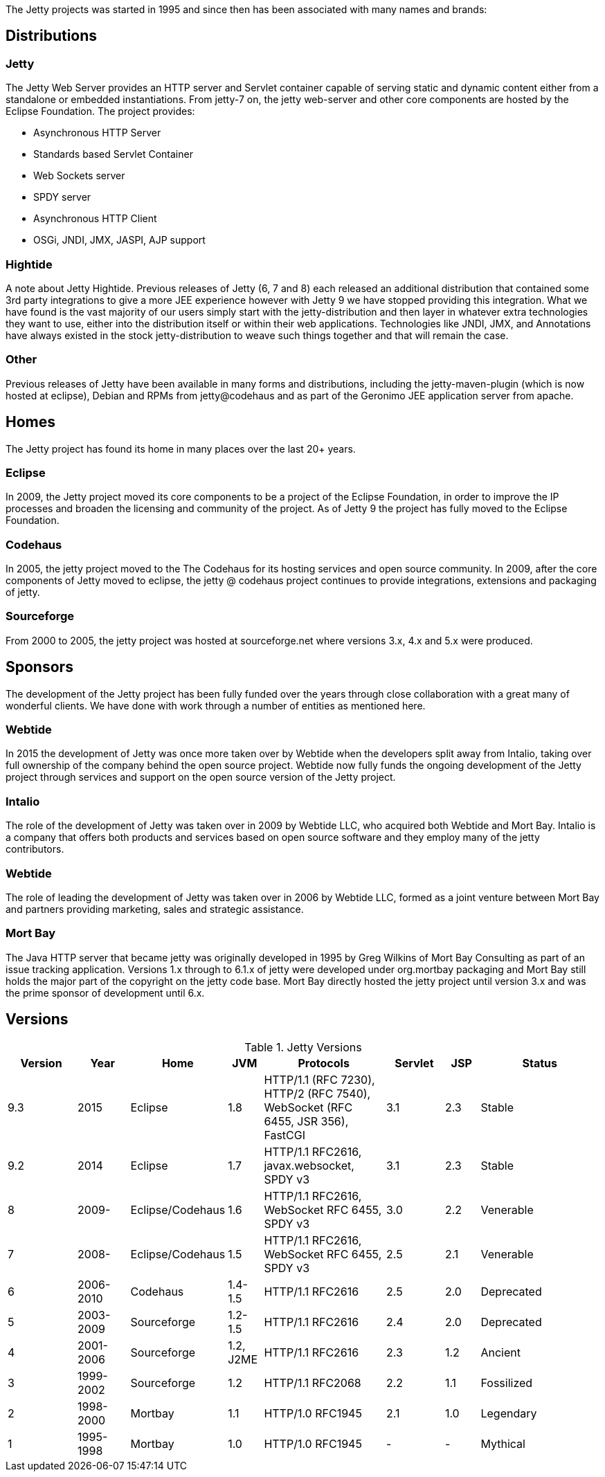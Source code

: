 :no title:

The Jetty projects was started in 1995 and since then has been associated with many names and brands:

== Distributions

=== Jetty 
The Jetty Web Server provides an HTTP server and Servlet container capable of serving static and dynamic content either from a standalone or embedded instantiations. 
From jetty-7 on, the jetty web-server and other core components are hosted by the Eclipse Foundation. 
The project provides:

* Asynchronous HTTP Server
* Standards based Servlet Container
* Web Sockets server
* SPDY server
* Asynchronous HTTP Client
* OSGi, JNDI, JMX, JASPI, AJP support

=== Hightide 
A note about Jetty Hightide. Previous releases of Jetty (6, 7 and 8) each released an additional distribution that contained some 3rd party integrations to give a more JEE experience however with Jetty 9 we have stopped providing this integration. 
What we have found is the vast majority of our users simply start with the jetty-distribution and then layer in whatever extra technologies they want to use, either into the distribution itself or within their web applications. 
Technologies like JNDI, JMX, and Annotations have always existed in the stock jetty-distribution to weave such things together and that will remain the case.

=== Other 

Previous releases of Jetty have been available in many forms and distributions, including the jetty-maven-plugin (which is now hosted at eclipse), Debian and RPMs from jetty@codehaus and as part of the Geronimo JEE application server from apache.


== Homes

The Jetty project has found its home in many places over the last 20+ years.

=== Eclipse
In 2009, the Jetty project moved its core components to be a project of the Eclipse Foundation, in order to improve the IP processes and broaden the licensing and community of the project. As of Jetty 9 the project has fully moved to the Eclipse Foundation.

=== Codehaus
In 2005, the jetty project moved to the The Codehaus for its hosting services and open source community. In 2009, after the core components of Jetty moved to eclipse, the jetty @ codehaus project continues to provide integrations, extensions and packaging of jetty.

=== Sourceforge
From 2000 to 2005, the jetty project was hosted at sourceforge.net where versions 3.x, 4.x and 5.x were produced.


== Sponsors

The development of the Jetty project has been fully funded over the years through close collaboration with a great many of wonderful clients.  We have done with work through a number of entities as mentioned here.

=== Webtide
In 2015 the development of Jetty was once more taken over by Webtide when the developers split away from Intalio, taking over full ownership of the company behind the open source project. Webtide now fully funds the ongoing development of the Jetty project through services and support on the open source version of the Jetty project.

=== Intalio
The role of the development of Jetty was taken over in 2009 by Webtide LLC, who acquired both Webtide and Mort Bay. Intalio is a company that offers both products and services based on open source software and they employ many of the jetty contributors.

=== Webtide
The role of leading the development of Jetty was taken over in 2006 by Webtide LLC, formed as a joint venture between Mort Bay and partners providing marketing, sales and strategic assistance.

=== Mort Bay
The Java HTTP server that became jetty was originally developed in 1995 by Greg Wilkins of Mort Bay Consulting as part of an issue tracking application. Versions 1.x through to 6.1.x of jetty were developed under org.mortbay packaging and Mort Bay still holds the major part of the copyright on the jetty code base. Mort Bay directly hosted the jetty project until version 3.x and was the prime sponsor of development until 6.x.


== Versions

.Jetty Versions
[width="100%",cols="12%,9%,15%,6%,21%,10%,6%,21%",options="header",]
|=======================================================================
|Version |Year |Home |JVM |Protocols |Servlet |JSP |Status
|9.3 |2015 |Eclipse |1.8 |HTTP/1.1 (RFC 7230), HTTP/2 (RFC 7540), WebSocket (RFC 6455, JSR 356), FastCGI |3.1 |2.3 |Stable
|9.2 |2014 |Eclipse |1.7 |HTTP/1.1 RFC2616, javax.websocket, SPDY v3 |3.1 |2.3 |Stable
|8 |2009- |Eclipse/Codehaus |1.6 |HTTP/1.1 RFC2616, WebSocket RFC 6455, SPDY v3 |3.0 |2.2 |Venerable
|7 |2008- |Eclipse/Codehaus |1.5 |HTTP/1.1 RFC2616, WebSocket RFC 6455, SPDY v3 |2.5 |2.1 |Venerable
|6 |2006-2010 |Codehaus |1.4-1.5 |HTTP/1.1 RFC2616 |2.5 |2.0 |Deprecated
|5 |2003-2009 |Sourceforge |1.2-1.5 |HTTP/1.1 RFC2616 |2.4 |2.0 |Deprecated
|4 |2001-2006 |Sourceforge |1.2, J2ME |HTTP/1.1 RFC2616 |2.3 |1.2 |Ancient
|3 |1999-2002 |Sourceforge |1.2 |HTTP/1.1 RFC2068 |2.2 |1.1 |Fossilized
|2 |1998-2000 |Mortbay |1.1 |HTTP/1.0 RFC1945 |2.1 |1.0 |Legendary
|1 |1995-1998 |Mortbay |1.0 |HTTP/1.0 RFC1945 |- |- |Mythical
|=======================================================================
